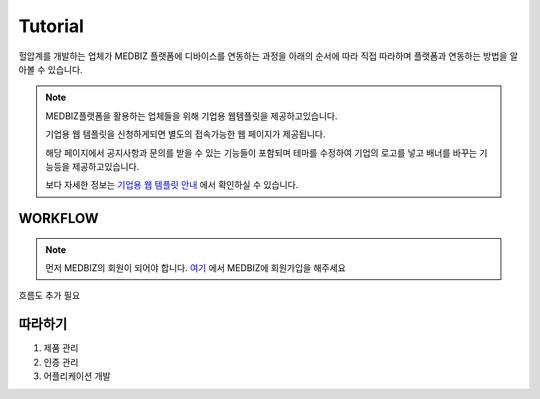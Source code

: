 ========
Tutorial
========

헐압계를 개발하는 업체가 MEDBIZ 플랫폼에 디바이스를 연동하는 과정을 아래의 순서에 따라 직접 따라하며 플랫폼과 연동하는 방법을 알아볼 수 있습니다.

.. note::

    MEDBIZ플랫폼을 활용하는 업체들을 위해 기업용 웹템플릿을 제공하고있습니다.

    기업용 웹 템플릿을 신청하게되면 별도의 접속가능한 웹 페이지가 제공됩니다.
    
    해당 페이지에서 공지사항과 문의를 받을 수 있는 기능들이 포함되며 테마를 수정하여 기업의 로고를 넣고 배너를 바꾸는 기능등을 제공하고있습니다.

    보다 자세한 정보는 `기업용 웹 템플릿 안내 <https://medbiz.or.kr/contents/view?topMenuNo=5&contentsNo=14&levl=2&menuNo=70>`_ 에서 확인하실 수 있습니다.

WORKFLOW
*********

.. note::

    먼저 MEDBIZ의 회원이 되어야 합니다.
    `여기 <https://medbiz.or.kr>`_ 에서 MEDBIZ에 회원가입을 해주세요

흐름도 추가 필요

따라하기
*********

#. 제품 관리

#. 인증 관리

#. 어플리케이션 개발